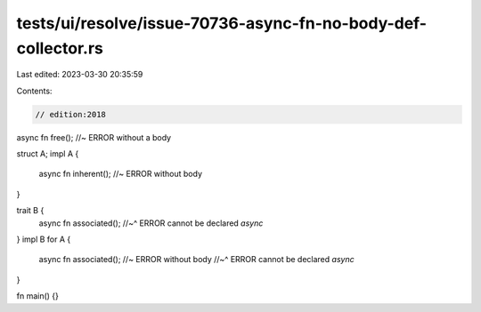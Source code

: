tests/ui/resolve/issue-70736-async-fn-no-body-def-collector.rs
==============================================================

Last edited: 2023-03-30 20:35:59

Contents:

.. code-block:: rs

    // edition:2018

async fn free(); //~ ERROR without a body

struct A;
impl A {
    async fn inherent(); //~ ERROR without body
}

trait B {
    async fn associated();
    //~^ ERROR cannot be declared `async`
}
impl B for A {
    async fn associated(); //~ ERROR without body
    //~^ ERROR cannot be declared `async`
}

fn main() {}


